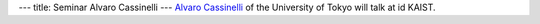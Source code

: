 ---
title: Seminar Alvaro Cassinelli
---
`Alvaro Cassinelli <http://www.k2.t.u-tokyo.ac.jp/members/alvaro/>`_ of the University of Tokyo will talk at id KAIST.